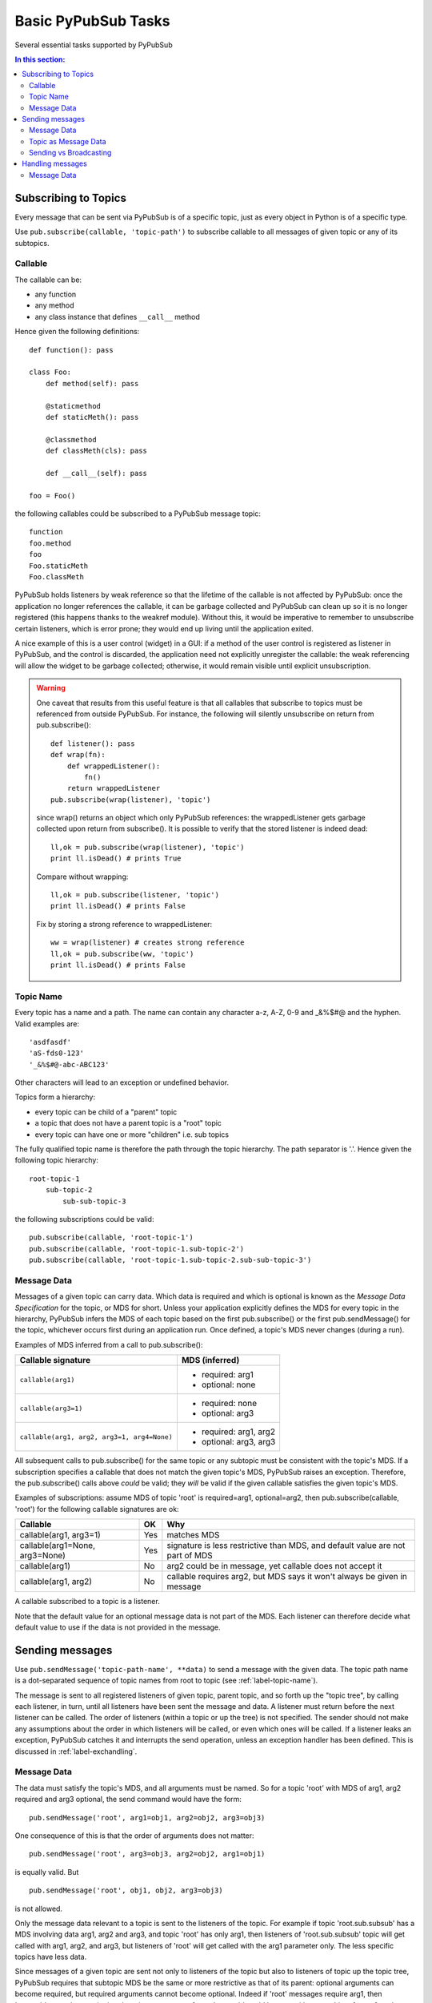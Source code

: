 .. _label-basic-tasks:

Basic PyPubSub Tasks
====================

Several essential tasks supported by PyPubSub

.. contents:: In this section:
   :depth: 2
   :local:


Subscribing to Topics
---------------------

Every message that can be sent via PyPubSub is of a specific topic, just as every
object in Python is of a specific type. 

Use ``pub.subscribe(callable, 'topic-path')`` to subscribe callable 
to all messages of given topic or any of its subtopics. 

Callable
^^^^^^^^

The callable can be:

* any function
* any method
* any class instance that defines ``__call__`` method

Hence given the following definitions::
    
    def function(): pass
    
    class Foo:
        def method(self): pass
        
        @staticmethod
        def staticMeth(): pass
        
        @classmethod
        def classMeth(cls): pass
        
        def __call__(self): pass
        
    foo = Foo()

the following callables could be subscribed to a PyPubSub message topic::

    function
    foo.method
    foo
    Foo.staticMeth
    Foo.classMeth

PyPubSub holds listeners by weak reference so that the lifetime of the callable
is not affected by PyPubSub: once the application no longer references the callable,
it can be garbage collected and PyPubSub can clean up so it is no longer registered
(this happens thanks to the weakref module). Without this, it would be imperative 
to remember to unsubscribe certain listeners, which is error prone; they would end up 
living until the application exited. 

A nice example of this is a 
user control (widget) in a GUI: if a method of the user control is registered 
as listener in PyPubSub, and the control is discarded, the application need not
explicitly unregister the callable: the weak referencing will allow the widget
to be garbage collected; otherwise, it would remain visible until explicit 
unsubscription. 

.. warning::

    One caveat that results from this useful feature is that all callables 
    that subscribe to topics must be referenced from outside PyPubSub. For instance,
    the following will silently unsubscribe on return from pub.subscribe()::
    
        def listener(): pass
        def wrap(fn): 
            def wrappedListener():
                fn()
            return wrappedListener
        pub.subscribe(wrap(listener), 'topic')
        
    since wrap() returns an object which only PyPubSub references: the wrappedListener
    gets garbage collected upon return from subscribe(). It is 
    possible to verify that the stored listener is indeed dead::
    
        ll,ok = pub.subscribe(wrap(listener), 'topic')
        print ll.isDead() # prints True
        
    Compare without wrapping::
        
        ll,ok = pub.subscribe(listener, 'topic')
        print ll.isDead() # prints False
        
    Fix by storing a strong reference to wrappedListener::
    
        ww = wrap(listener) # creates strong reference
        ll,ok = pub.subscribe(ww, 'topic')
        print ll.isDead() # prints False


.. _label-topic-name:

Topic Name
^^^^^^^^^^

Every topic has a name and a path. The name can contain any character a-z, A-Z, 0-9 and 
_&%$#@ and the hyphen. Valid examples are::

    'asdfasdf'
    'aS-fds0-123'
    '_&%$#@-abc-ABC123'

Other characters will lead to an exception or undefined behavior. 

Topics form a hierarchy: 

* every topic can be child of a "parent" topic
* a topic that does not have a parent topic is a "root" topic
* every topic can have one or more "children" i.e. sub topics

The fully qualified topic name is therefore the path through the topic hierarchy. 
The path separator is '.'. Hence given the following topic hierarchy::

    root-topic-1
        sub-topic-2
            sub-sub-topic-3
            
the following subscriptions could be valid::

    pub.subscribe(callable, 'root-topic-1')
    pub.subscribe(callable, 'root-topic-1.sub-topic-2')
    pub.subscribe(callable, 'root-topic-1.sub-topic-2.sub-sub-topic-3')

.. _label-MDS:

Message Data
^^^^^^^^^^^^

Messages of a given topic can carry data. Which data is required and which 
is optional is known as the *Message Data Specification* for the topic, or MDS for short.
Unless your application explicitly defines the MDS for every topic in the hierarchy,
PyPubSub infers the MDS of each topic based on the first pub.subscribe() or
the first pub.sendMessage() for the topic, whichever occurs first during 
an application run. Once defined, a topic's MDS never changes (during a run).

Examples of MDS inferred from a call to pub.subscribe():

============================================ =================================
Callable signature                           MDS (inferred)
============================================ =================================
``callable(arg1)``                           - required: arg1
                                             - optional: none
``callable(arg3=1)``                         - required: none
                                             - optional: arg3
``callable(arg1, arg2, arg3=1, arg4=None)``  - required: arg1, arg2
                                             - optional: arg3, arg3
============================================ =================================
                                
All subsequent calls to pub.subscribe() for the same topic or any subtopic 
must be consistent with the topic's MDS.
If a subscription specifies a callable that does not match the given topic's MDS,
PyPubSub raises an exception. Therefore, the pub.subscribe() calls above
*could* be valid; they *will* be valid if the given callable satisfies the 
given topic's MDS.

Examples of subscriptions: assume MDS of topic 'root' is
required=arg1, optional=arg2, then pub.subscribe(callable, 'root') for 
the following callable signatures are ok:

=============================== ==== =================================
Callable                        OK    Why
=============================== ==== =================================
callable(arg1, arg3=1)          Yes  matches MDS
callable(arg1=None, arg3=None)  Yes  signature is less restrictive 
                                     than MDS, and default value
                                     are not part of MDS
callable(arg1)                  No   arg2 could be in message, yet
                                     callable does not accept it
callable(arg1, arg2)            No   callable requires arg2, but MDS
                                     says it won't always be given in 
                                     message
=============================== ==== =================================

A callable subscribed to a topic is a listener. 

Note that the default value for an optional message data is not part 
of the MDS. Each listener can therefore decide what default value to use if
the data is not provided in the message. 


Sending messages
----------------

Use ``pub.sendMessage('topic-path-name', **data)`` to send a message with the 
given data. The topic path name is a dot-separated sequence of topic names 
from root to topic (see :ref:`label-topic-name`). 

The message is sent to all registered listeners of given topic, parent
topic, and so forth up the "topic tree", by calling each listener, in 
turn, until all listeners have been sent the message and data. A listener
must return before the next listener can be called. The order of listeners
(within a topic or up the tree) is not specified. The sender should not 
make any assumptions about the order in which listeners will be called, 
or even which ones will be called. If a listener leaks an exception, 
PyPubSub catches it and interrupts the send operation, unless an exception
handler has been defined. This is discussed in :ref:`label-exchandling`. 

Message Data
^^^^^^^^^^^^

The data must satisfy the 
topic's MDS, and all arguments must be named. So for a topic 'root' with MDS
of arg1, arg2 required and arg3 optional, the send command would have the form::

    pub.sendMessage('root', arg1=obj1, arg2=obj2, arg3=obj3)
    
One consequence of this is that the order of arguments does not matter::

    pub.sendMessage('root', arg3=obj3, arg2=obj2, arg1=obj1)

is equally valid. But 
::

    pub.sendMessage('root', obj1, obj2, arg3=obj3)
    
is not allowed. 

Only the message data relevant to a topic is sent to the listeners of the 
topic. For example if topic 'root.sub.subsub' has a MDS involving data arg1, arg2 and
arg3, and topic 'root' has only arg1, then listeners of 'root.sub.subsub' topic
will get called with arg1, arg2, and arg3, but listeners of 'root' will 
get called with the arg1 parameter only. The less specific topics have less
data. 

Since messages of a given topic are sent not only to listeners of the topic 
but also to listeners of topic up the topic tree, PyPubSub requires that subtopic
MDS be the same or more restrictive as that of its parent: optional arguments can become
required, but required arguments cannot become optional. Indeed if 'root' 
messages require arg1, then 'root.sub' must also require it; otherwise a 
message of type 'root.sub' could be sent without an object for arg1, and 
once the 'root' listeners received the message, they could find the required
parameter missing. If 'root' messages have arg2 as optional data, then 
'root.sub' can be more restrictive and require it. 

Examples of subtopic MDS: assume topic 'root' has MDS required arg1 and
optional arg2. Then following 'root.sub' MDS would be

==== ================= ==== =========================================
Case MDS extended by   OK    Why
==== ================= ==== =========================================
1    + required arg3   Yes  Extends MDS of 'root'
     + optional arg4
2    + optional arg3   No   Less restrictive than 'root': arg3 
     + optional arg4        could be missing from 'root.sub' message
==== ================= ==== =========================================

Topic as Message Data
^^^^^^^^^^^^^^^^^^^^^

If a listener requires to know the topic of the message, a specially named 
default value ``pub.AUTO_TOPIC`` can be used for one of its call parameters:
at call time, PyPubSub will replace the value by the pub.TopicObj object for the topic.
It can be queried to find the topic name via Topic.getName()::

    def listener(topic=pub.AUTO_TOPIC):
        print "real topic is", topic.getName()
    pub.subscribe(listener, "some_topic")
    pub.sendMessage("some_topic") # no data 
        
This allows each listener to define whether it needs the topic information 
(rarely the case). Therefore, it is not part of the MDS. In the above
example, the MDS for 'some_topic' is empty.


Sending vs Broadcasting
^^^^^^^^^^^^^^^^^^^^^^^

The pub.sendMessage() shares some similarities and differences
with "broadcasting". Some similarities: 

* All callables subscribed to the topic will receive the 
  message; in broadcasting, all receivers tuned in to the emitter 
  frequency will receive the data. Hence the topic is akin to 
  the radio frequency of the broadcast. 
* The sender has no knowledge of which listeners are subscribed 
  to a topic; in broadcasting, the emitter does not
  know which receivers are "tuned in"
* The order in which listeners receive the broadcast is 
  undefined. In broadcasting, distance to the emitter affects when 
  the receiver will get the message, and the emitter has no knowledge
  of where receivers are located, so it can't know which receiver 
  will hear the message first. 
* The listener does not know the source of messages. In broadcasting, 
  the receiver has no way of knowing which emitter is the source of a 
  given message: it will capture all messages from different emitters 
  sa though that had all been generated by the same emitter, 
  as long as they are of the same frequency. 
* Listeners to not send any data back to the sender as part of the
  message delivery. In broadcasting, the receiver does not send any 
  data back to the emitter as part of the message. 
  
Some differences: 

* A message sent to a listener must be processed before it can be sent
  to another listener of same topic. In broadcasting, all receivers 
  can process the message simultaneously. 
* The listener cannot send data back to the sender: the sender is the 
  line of code that calls pub.sendMessage(), this is not a callable nor
  is it subscribed to the topic of the message sent. In broadcasting, 
  the receiver can transmit over the same frequency as received message, 
  and the emitter could (if it has reception capability and is tuned to 
  same frequency) read the message. 
* Listeners of parent topics will get messages for subtopics. In 
  broadcasting, there is no analogy of "sub-frequencies". 


Handling messages
-----------------

A callable subscribed to a topic receives a message by being called. 
Assuming that the send command is::

    pub.sendMessage('topic-path-name', **data)

then all listeners subscribed to the named topic will get called with 
the given \**data dictionary, as well as all listeners of the topic's 
parent topic, and so forth until the root topic is reached. 

.. warning::

    A listener should not make any assumptions about:

    * The order of calls of listeners subscribed to same or other topics
    * Where the message originates


Message Data
^^^^^^^^^^^^

Only the
portion of data that is relevant to the topic is given to each listener.
Assume the following topic branch of the hierarchy::

    tt: listeners a and b; MDS is r=arg1, o=arg4
        uu: listeners c and d; MDS is r=(arg1, arg2), o=(arg4, arg5)
            vv: listeners e and f; MDS is r=(arg1, arg2, arg3), o=(arg4, arg5, arg6)
            
then ``pub.sendMessage('root-topic', arg1=1, arg2=2, arg3=3, arg4=4, arg5=5, arg6=6)``
will call

* ``e(arg1=1, arg2=2, arg3=3, arg4=4, arg5=5, arg6=6)``; same with f; implicitly the topic is tt.uu.vv
* ``c(arg1=1, arg2=2, arg4=4, arg5=5)``; same with d; implicitly the topic is tt.uu
* ``a(arg1=1, arg4=4)``; same with b; implicitly the topic is tt

As stated in the 'Sending Messages' section, the order in which the listeners are called is not 
specified; your application should not make any assumptions about this order. 